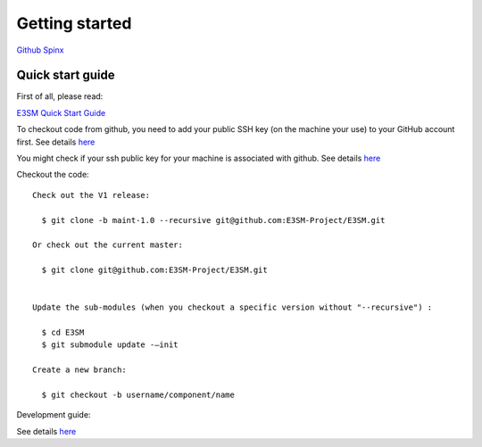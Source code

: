 .. _start:



Getting started
===============

`Github  <https://github.com/kaizhangpnl/kaizhangpnl.github.io/blob/master/source/start.rst>`_ 
`Spinx  <https://kaizhangpnl.github.io/start.html>`_ 


Quick start guide
------------------

First of all, please read: 

`E3SM Quick Start Guide <https://e3sm.org/model/running-e3sm/e3sm-quick-start/>`_

To checkout code from github, you need to add your public SSH key (on the machine your use) to your GitHub account first. 
See details `here <https://help.github.com/articles/adding-a-new-ssh-key-to-your-github-account/>`_

You might check if your ssh public key for your machine is associated with github. 
See details `here <https://github.com/settings/keys>`_

Checkout the code::

  Check out the V1 release: 
  
    $ git clone -b maint-1.0 --recursive git@github.com:E3SM-Project/E3SM.git

  Or check out the current master:
  
    $ git clone git@github.com:E3SM-Project/E3SM.git
    

  Update the sub-modules (when you checkout a specific version without "--recursive") :
  
    $ cd E3SM
    $ git submodule update -–init

  Create a new branch:
  
    $ git checkout -b username/component/name

Development guide: 

See details `here <https://e3sm.org/model/running-e3sm/developing-e3sm/>`_

.. Flow Chart
.. -----------------
.. 
.. .. figure:: flow_chart.png
..    :scale: 20 %
..    :alt: Flow Chart 
..    :align: center
.. 
..    Diagrams showing the sequence of calculation (i.e., the time integration loop) in EAM. 
..    The blue stadium shapes refer to the resolved-scale dynamics and transport, and 
..    the diamonds refer to the exchange of mass and energy with other model components 
..    (e.g., land and ocean) through the coupler. The rectangular cells are parts of the 
..    physics package that describe the subgrid-scale physical and chemical processes. 
..    The colored boxes indicate parts of EAM that affect the concentrations of water 
..    species; these include the numerical fixers, deep and shallow convection, 
..    turbulent transport, and stratiform cloud macro- and microphysics. 
..    See `Zhang et al. (2018) <https://www.geosci-model-dev-discuss.net/gmd-2017-293/>`_ for more details. 
   
   
